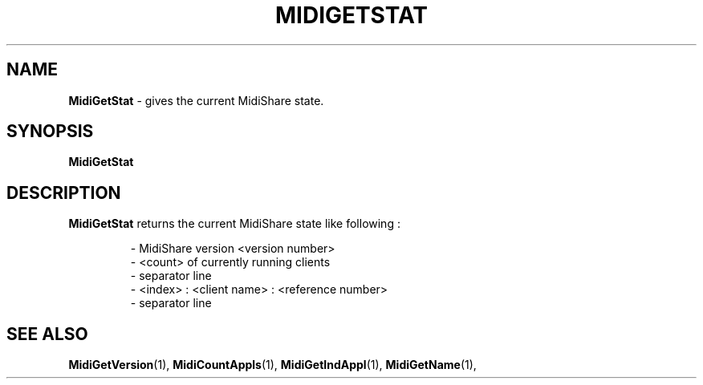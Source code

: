 .\" Copyright (c) 1999
.\"	Grame - Computer Music Research Laboratory
.\"
.\"     @(#)MidiGetStat.1	1.0 (Grame) 23/09/99
.\"
.TH MIDIGETSTAT 1 "23 September 1999" "" "MidiShare User's Manual"
.SH NAME
.B MidiGetStat 
- gives the current MidiShare state.
.SH SYNOPSIS
.BI MidiGetStat  
.SH DESCRIPTION
.B MidiGetStat
returns the current MidiShare state like following :
.PP
.RS
 - MidiShare version <version number>
 - <count> of currently running clients
 - separator line
 - <index> : <client name> : <reference number>
 - separator line
.RE
.PP
.SH "SEE ALSO"
.BR MidiGetVersion (1),
.BR MidiCountAppls (1),
.BR MidiGetIndAppl (1),
.BR MidiGetName (1),

